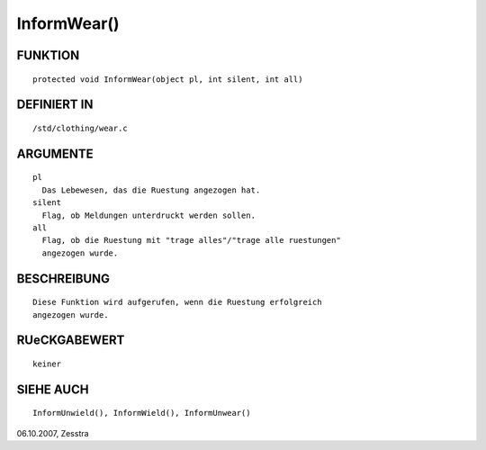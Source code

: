 InformWear()
============

FUNKTION
--------
::

	protected void InformWear(object pl, int silent, int all)

DEFINIERT IN
------------
::

        /std/clothing/wear.c

ARGUMENTE
---------
::

	pl
          Das Lebewesen, das die Ruestung angezogen hat.
        silent
          Flag, ob Meldungen unterdruckt werden sollen.
        all
          Flag, ob die Ruestung mit "trage alles"/"trage alle ruestungen"
          angezogen wurde.

BESCHREIBUNG
------------
::

        Diese Funktion wird aufgerufen, wenn die Ruestung erfolgreich
        angezogen wurde.

RUeCKGABEWERT
-------------
::

	keiner

SIEHE AUCH
----------
::

        InformUnwield(), InformWield(), InformUnwear()


06.10.2007, Zesstra

